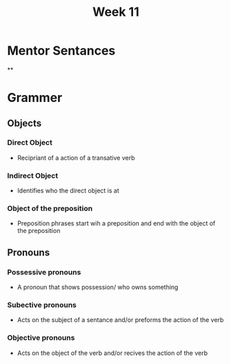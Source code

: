 #+TITLE: Week 11
* Mentor Sentances
**
* Grammer
** Objects
*** Direct Object
- Recipriant of a action of a transative verb
*** Indirect Object
- Identifies who the direct object is at
*** Object of the preposition
- Preposition phrases start wih a preposition and end with the object of the preposition
** Pronouns
*** Possessive pronouns
- A pronoun that shows possession/ who owns something
*** Subective pronouns
- Acts on the subject of a sentance and/or preforms the action of the verb
*** Objective pronouns
- Acts on the object of the verb and/or recives the action of the verb
